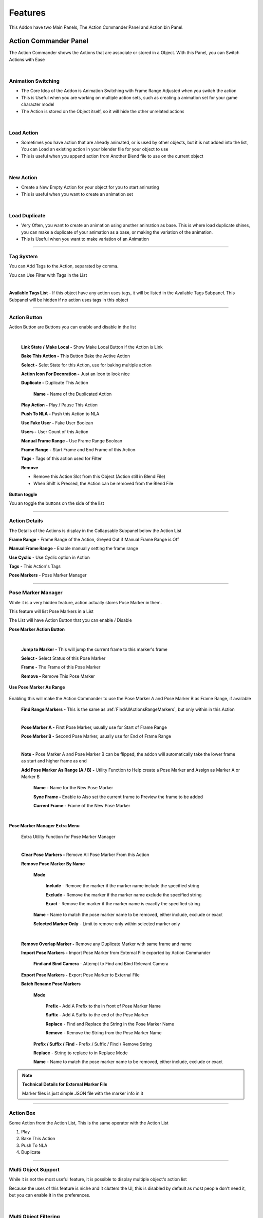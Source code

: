 Features
########

This Addon have two Main Panels, The Action Commander Panel and Action bin Panel. 

Action Commander Panel
=======================

The Action Commander shows the Actions that are associate or stored in a Object. With this Panel, you can Switch Actions with Ease

.. image:: /images/ActionCommanderPanel.png

|


Animation Switching
+++++++++++++++++++

- The Core Idea of the Addon is Animation Switching with Frame Range Adjusted when you switch the action

- This is Useful when you are working on multiple action sets, such as creating a animation set for your game character model

- The Action is stored on the Object itself, so it will hide the other unrelated actions

.. video:: _static/AnimationSwitching.webm
    :width: 600
    :autoplay:
    :loop:
    :nocontrols:
    :muted:



|


Load Action
+++++++++++

- Sometimes you have action that are already animated, or is used by other objects, but it is not added into the list, You can Load an existing action in your blender file for your object to use

- This is useful when you append action from Another Blend file to use on the current object

.. video:: _static/LoadAction.webm
    :width: 600
    :autoplay:
    :loop:
    :nocontrols:
    :muted:

|

New Action
++++++++++

- Create a New Empty Action for your object for you to start animating

- This is useful when you want to create an animation set

.. video:: _static/AddAction.webm
    :width: 600
    :autoplay:
    :loop:
    :nocontrols:
    :muted:


|

Load Duplicate
++++++++++++++

- Very Often, you want to create an animation using another animation as base. This is where load duplicate shines, you can make a duplicate of your animation as a base, or making the variation of the animation. 

- This is Useful when you want to make variation of an Animation

.. video:: _static/LoadDuplicate.webm
    :width: 600
    :autoplay:
    :loop:
    :nocontrols:
    :muted:


---------

Tag System
+++++++++++++++

You can Add Tags to the Action, separated by comma. 

You can Use Filter with Tags in the List

.. video:: _static/TagFilter.webm
    :width: 600
    :autoplay:
    :loop:
    :nocontrols:
    :muted:

|

**Available Tags List** - If this object have any action uses tags, it will be listed in the Available Tags Subpanel. This Subpanel will be hidden if no action uses tags in this object

---------

Action Button 
++++++++++++++++++++++++++++++

Action Button are Buttons you can enable and disable in the list

    .. image:: /images/ActionCommanderButton.png
    
    |

    **Link State / Make Local -** Show Make Local Button if the Action is Link

    **Bake This Action -** This Button Bake the Active Action

    **Select -** Selet State for this Action, use for baking multiple action

    **Action Icon For Decoration -** Just an Icon to look nice

    **Duplicate -** Duplicate This Action

        **Name** - Name of the Duplicated Action

        .. image:: /images/DuplicateAction.png

    **Play Action -** Play / Pause This Action

    **Push To NLA -** Push this Action to NLA

    **Use Fake User -** Fake User Boolean

    **Users -** User Count of this Action

    **Manual Frame Range -** Use Frame Range Boolean

    **Frame Range -** Start Frame and End Frame of this Action

    **Tags -** Tags of this action used for Filter

    **Remove**

    - Remove this Action Slot from this Object (Action still in Blend File)

    - When Shift is Pressed, the Action can be removed from the Blend File

**Button toggle**

You an toggle the buttons on the side of the list

.. image:: /images/ActionCommanderListIcon.png

-------

Action Details
+++++++++++++++

The Details of the Actions is display in the Collapsable Subpanel below the Action List

**Frame Range** - Frame Range of the Action, Greyed Out if Manual Frame Range is Off

**Manual Frame Range** - Enable manually setting the frame range

**Use Cyclic** - Use Cyclic option in Action

**Tags** - This Action's Tags

**Pose Markers** - Pose Marker Manager

.. image:: /images/ActionDetails.png


----------
 
Pose Marker Manager
++++++++++++++++++++

While it is a very hidden feature, action actually stores Pose Marker in them. 

This feature will list Pose Markers in a List

.. image:: /images/PoseMarkerManager.png

The List will have Action Button that you can enable / Disable

**Pose Marker Action Button**

    .. image:: /images/PoseMarkerListItem.png
    
    |

    **Jump to Marker -** This will jump the current frame to this marker's frame

    **Select -** Select Status of this Pose Marker

    **Frame -** The Frame of this Pose Marker

    **Remove -** Remove This Pose Marker


**Use Pose Marker As Range**

    .. image:: /images/UsePoseMarkerAsRange.png

Enabling this will make the Action Commander to use the Pose Marker A and Pose Marker B as Frame Range, if available

    **Find Range Markers -** This is the same as :ref:`FindAllActionsRangeMarkers`, but only within in this Action

    .. image:: /images/FindAndSetMarkerAsRange.png

    |


    **Pose Marker A -** First Pose Marker, usually use for Start of Frame Range

    **Pose Marker B -** Second Pose Marker, usually use for End of Frame Range

    .. image:: /images/PoseMarkerAB.png

    |

    **Note -** Pose Marker A and Pose Marker B can be flipped, the addon will automatically take the lower frame as start and higher frame as end

    **Add Pose Marker As Range (A / B) -** Utility Function to Help create a Pose Marker and Assign as Marker A or Marker B

        **Name -** Name for the New Pose Marker

        **Sync Frame -** Enable to Also set the current frame to Preview the frame to be added

        **Current Frame -** Frame of the New Pose Marker

        .. image:: /images/AddPoseMarkerAsRange.png
        
        |

**Pose Marker Manager Extra Menu**

    Extra Utility Function for Pose Marker Manager

    .. image:: /images/PoseMarkerExtraMenu.png
    
    |

    **Clear Pose Markers -** Remove All Pose Marker From this Action
    
    **Remove Pose Marker By Name** 

        **Mode**
            
            **Include** - Remove the marker if the marker name include the specified string

            **Exclude** - Remove the marker if the marker name exclude the specified string

            **Exact** - Remove the marker if the marker name is exactly the specified string

        **Name** - Name to match the pose marker name to be removed, either include, exclude or exact

        **Selected Marker Only** - Limit to remove only within selected marker only

    .. image:: /images/RemovePoseMarkerByName.png

    |

    **Remove Overlap Marker -** Remove any Duplicate Marker with same frame and name

    **Import Pose Markers -** Import Pose Marker from External File exported by Action Commander

        **Find and Bind Camera** - Attempt to Find and Bind Relevant Camera

    **Export Pose Markers -** Export Pose Marker to External File

    **Batch Rename Pose Markers**

        **Mode**

            **Prefix** - Add A Prefix to the in front of Pose Marker Name

            **Suffix** - Add A Suffix to the end of the Pose Marker
            
            **Replace** - Find and Replace the String in the Pose Marker Name 
            
            **Remove** - Remove the String from the Pose Marker Name 

        **Prefix / Suffix / Find** - Prefix / Suffix / Find / Remove String
            
        **Replace** - String to replace to in Replace Mode
            
        **Name** - Name to match the pose marker name to be removed, either include, exclude or exact

    .. image:: /images/BatchRenamePoseMarkers.png

.. note::

    **Technical Details for External Marker File** 
    
    Marker files is just simple JSON file with the marker info in it

----------

Action Box
++++++++++++++++++++

Some Action from the Action List, This is the same operator with the Action List

1. Play
2. Bake This Action
3. Push To NLA
4. Duplicate


.. image:: /images/ActionBox.png


-----------

Multi Object Support
++++++++++++++++++++

While it is not the most useful feature, it is possible to display multiple object's action list 

Because the uses of this feature is niche and it clutters the UI, this is disabled by default as most people don't need it, but you can enable it in the preferences. 

.. video:: _static/MultiObjectSupport.webm
    :width: 600
    :autoplay:
    :loop:
    :nocontrols:
    :muted:

| 

Multi Object Filtering
+++++++++++++++++++++++

After Enabled this Feature, You can choose between Active, Selected or All Mode

.. image:: /images/MultiObjectModeAndFilter.png
 
Modes
------

    **Active Mode (Default) -** This is the Default Behavior, and is the same with Multi Object Support disabled. In This Mode, It will only show the Action List for the Active Object

    **Selected Mode -** In This Mode, Action Commander will display Action List for Selected Objects

    **All Mode -** Action Commander will display Action List for all object in the current scene.

Filters
---------

- You can filter what type of object you want to display, 

- In Selected and All mode, you also have a option to filter which object's action list to display by name

- Target Armature Options will let the addon display a Mesh Object's Armature instead of Mesh Object's Armature if they one


Split Panel
++++++++++++

- Split Panel Allow you to have two List Side by side

- You can use the Blender default List Filter to filter them, 

- Could be useful if you want to quickly switch between two action when you have alot of actions. 


.. image:: /images/SplitList.png

----


Action Commander Extras Menu
+++++++++++++++++++++++++++++++


Extra Menu Contains many Utility Function for Managing Actions

.. image:: /images/ExtraOperator.png

|

Duplicate All
+++++++++++++++++++

Duplicate All will Make a Copy of All the Action in the object's Action List, 

    **Replace Slot**

        - True: Clear the existing actions and replace it with the duplicated ones

        - False: Add the duplicated Actions into the list instead of replacing them

| 

.. video:: _static/DuplicateAll.webm
    :width: 600
    :autoplay:
    :loop:
    :nocontrols:
    :muted:

|

Import FBX Actions
+++++++++++++++++++

.. note::

    - You Have the Option to use Better FBX if you have Better FBX installed. 


Import And Load FBX Actions
-------------------------------

This Operator will Import FBX actions without mesh / armature (It works by removing the unnecessary data after import)

This operator will also Load the Action to the relevant object. 

    **Action Commander**

        **Load To Object** - Load the Action to the Object

        **Purge Orphan Data** - Purge Orphan Data after Importing

    **Action Rename**
        
        **Use File Name As Action Name** - Imported Action will be renamed to it's file name

    **FBX Importer**
        
        **Built-In** - Use and Forward the Import Settings in the Default Blender FBX Importer

        **Better FBX** - Use and Forward the Import Settings using the Better FBX Addon 
        
        (Only Usable if you Have Better FBX)

        **Import Settings** - All The Settings that is forwarded to the operator

| 

.. video:: _static/ImportFBXAction.webm
    :width: 600
    :autoplay:
    :loop:
    :nocontrols:
    :muted:

|


Recursive Import And Load FBX Actions
--------------------------------------

Similar to Import and Load FBX Action, but import recursively in a Folder


    **Action Commander**

        **Load To Object** - Load the Action to the Object

        **Purge Orphan Data** - Purge Orphan Data after Importing

    **Action Rename**
        
        **Use File Name As Action Name** - Imported Action will be renamed to it's file name

    **FBX Importer**
        
        **Built-In** - Use and Forward the Import Settings in the Default Blender FBX Importer

        **Better FBX** - Use and Forward the Import Settings using the Better FBX Addon 
        
        (Only Usable if you Have Better FBX)

        **Import Settings** - All The Settings that is forwarded to the operator


| 

.. video:: _static/RecursiveImportFBX.webm
    :width: 600
    :autoplay:
    :loop:
    :nocontrols:
    :muted:

|

Append Actions From Blend File
+++++++++++++++++++++++++++++++


Choose and Append / Link Blend File Action
---------------------------------------------

This Operator Allow you to Choose and Append / Link multiple Action in a Blend File and Add to the List

.. Need Update
.. video:: _static/AppendAndChooseBlendFile.webm
    :width: 600
    :autoplay:
    :loop:
    :nocontrols:
    :muted:

|

This Option will appear and You can choose the action you want to append / link

.. Need Update
.. image:: /images/AppendAndChoose.png

You can Filter by Name, either Include or Exclude when Filtering

By Pressing the Append Button, you can append the action from the blend file, alternately, you can also append all the actions in the blend file

| 

Append All Actions from Multiple Blend File
-------------------------------------------

This Operator Allow you to append all actions from Multiple Blend file, you cannot choose which action to import however

.. Need Update
.. video:: _static/AppendMultipleBlendFile.webm
    :width: 600
    :autoplay:
    :loop:
    :nocontrols:
    :muted:

| 

Link All Actions from Multiple Blend File
-------------------------------------------

This Operator Allow you to link all actions from Multiple Blend file, you cannot choose which action to import however

.. Need Update
.. video:: _static/AppendMultipleBlendFile.webm
    :width: 600
    :autoplay:
    :loop:
    :nocontrols:
    :muted:


---------


Utility Operator
+++++++++++++++++++

Push All To NLA
-------------------------------------------

This will Push all the Actions in the object ot NLA

    **Preclear NLA** - Clear All the NLA Strips before pushing the action into NLA

    **Clear Empty NLA Tracks** - Clear all empty NLA Tracks
        

.. image:: /images/PushToNLA.png

| 



Fake User On / Off
-------------------------------------------

**Fake User On -** This will Turn all the Actions Fake User in an Object On

**Fake User Off -** This will Turn all the Actions Fake User in an Object Off


| 

Clear Actions
-------------------------------------------

This will Clear or Remove all actions from the object's Action List (Note that the Action will still be in the blend file)


| 

Batch Rename Action
-------------------------------------------

This will Allow you to Batch Rename all the Actions in the object by adding Prefix, Suffix, Remove or Find and Replace a Substring


    **Mode**

        **Prefix** - Add A Prefix to the in front of action name

        **Suffix** - Add A Suffix to the end of the action name
        
        **Replace** - Find and Replace the String in the action name
        
        **Remove** - Remove the String from the action name

    **Prefix / Suffix / Find** - Prefix / Suffix / Find / Remove String
        
    **Replace** - String to replace to in Replace Mode


.. image:: /images/BatchRenameAction_Replace.png

| 


Sort Action
-------------------------------------------

This will let you to sort your actions order in the list by name or by the frame range size, you can also sort it in reverse with the reverse checkbox on


    **Sort By**

        **Name -** Sort By Name

        **Range Size -** Sort By Frame Range Size

    **Reverse** - Reverse the Sort

.. image:: /images/SortAction.png


|

Remove Actions By Condition
-------------------------------------------

You Can Remove Action by Condition when dealing with a large animation set. The condition supported are by Name (include or exclude) and Frame Range Size (==, >=, <=)

The Box Below will preview the action that match the condition, and to be deleted when confirm. 

    **Condition - Name**

        **Name -** Remove By Name

        **Include / Exclude -** Condition if name include / exclude

    **Condition - Range Size**

        **Operator for Comparing the Frame Range Size-** Greater or Equal / Lesser or Equal / Equal

        **Frame Range Size-** Size of the Frame Range to Compare

    **Show Detected -** List Matching Action that will be removed

.. image:: /images/RemoveActionByCondition.png


|



.. _FindAllActionsRangeMarkers:

Find All Actions Range Markers
-------------------------------------------

Going through the Actions in the object and find and set marker as action's frame range by name


    **Find**

        **Suffix -** Condition Find marker name with suffix

        **Prefix -** Condition Find marker name with prefix

        **Include -** Condition Find if marker name include string 

    **Find Marker A** - Find the First Marker

    **Marker A** - String used to find the marker A

    **Find Marker B** - Find the Second Marker

    **Marker B** - String used to find the marker B

.. image:: /images/FindAndSetMarkerAsRange.png


|

Bake Selected Actions
-------------------------------------------

    **Bake To New Action -** Bake and Rename into a New Action

        **Prefix -** Prefix Added to the Baked Action Name

        **Suffix -** Suffix Added to the Baked Action Name

        **Replace if Exist -** Overwrite the Action if the Action Name Already Exist

    **Bake This Action-** Bake and Overwrite the Current Action


.. image:: /images/BakeSelectedAction.png



|

Select / Deselect all action
-------------------------------------------

**Select all action-** select all the action in the object's action list

**Deselect all action-** deselect all the action in object's action list


|


Batch Tag Action By Name
-------------------------------------------

Tag Action in an Object By Name


    **Include-** Tag the Action if the Action name Include this String

    **Tag-** The String used as Tag

    **Add / Replace** 

        **Add** - Add the Tag to the matching Action

        **Replacce** - Replace the Tag to the matching Action



.. image:: /images/BatchTagActionByName.png

|



Refresh Frame Range
-------------------------------------------

- There is a shortcut key to Refresh your frame range to match your action

- The Default keymap is Shift F, but you are free to rebind it to other key


----



Action Bin Panel
=================

The Action Bin shows all the Actions in your Blend File. You can think of this as a Global Action Bin, where all the Action created / imported are available in your Blender File is listed. 

With this, you can find out the "Orphan Action" which are actions that are not assigned to any objects, or to inspect the actions that are not currently in use, but want to keep in the blend file for later. 

.. image:: /images/ActionBin.png


Action Button 
++++++++++++++++++++++++++++++

Action Button are Buttons you can enable and disable in the list

    .. image:: /images/ActionBinListItem.png
    
    |

    **Select Object -** Select Object that are using this action

    **Load Action -** Load This Action into the Active Object

    **Fake User-** Fake User State of this Action

    **Duplicate -** Duplicate this action in this blend file

        **Name** - Name of the Duplicated Action

        .. image:: /images/DuplicateAction.png

    **Users -** The User count of this action

    **Name -** Name of the action

    **Tags -** Tags of this action

    **Remove -** Remove this action from this Blend File

**Button toggle**

You an toggle the buttons on the side of the list

.. image:: /images/ActionBinButtonToggle.png


------

Action Details
+++++++++++++++

Details of the Action same as the Object Action Detail


**Name -** Action Name

**Duplicate -** Duplicate This Action

**Fake User -** Fake User State of this Action

**Remove -** Remove This Action from this Blend File

.. image:: /images/ActionBinStrip.png

**Frame Range -** Frame Range of the Action

**Manual Frame Range -** Use Frame Range for Action

**Use Cyclic-** Use Cyclic Option in Action

**Tags -** Tags of this Action

**Pose Marker Manager -** Pose Marker Manager Same as the Object's Action List

.. image:: /images/ActionBinDetail.png

-----

Action Bin Extra Menu
+++++++++++++++++++++++++

Extra Utility Function for Action Bin

.. image:: /images/ActionBinExtraMenu.png


------

Import FBX Actions
+++++++++++++++++++

.. note::

    - You Have the Option to use Better FBX if you have Better FBX installed. 


Import And Load FBX Actions
-------------------------------

This Operator will Import FBX actions without mesh / armature (It works by removing the unnecessary data after import)

This operator will also Load the Action to the relevant object. 

    **Action Commander**

        **Load To Object** - Load the Action to the Object

        **Purge Orphan Data** - Purge Orphan Data after Importing

    **Action Rename**
        
        **Use File Name As Action Name** - Imported Action will be renamed to it's file name

    **FBX Importer**
        
        **Built-In** - Use and Forward the Import Settings in the Default Blender FBX Importer

        **Better FBX** - Use and Forward the Import Settings using the Better FBX Addon 
        
        (Only Usable if you Have Better FBX)

        **Import Settings** - All The Settings that is forwarded to the operator

| 

.. video:: _static/ImportFBXAction.webm
    :width: 600
    :autoplay:
    :loop:
    :nocontrols:
    :muted:

|


Recursive Import And Load FBX Actions
--------------------------------------

Similar to Import and Load FBX Action, but import recursively in a Folder


    **Action Commander**

        **Load To Object** - Load the Action to the Object

        **Purge Orphan Data** - Purge Orphan Data after Importing

    **Action Rename**
        
        **Use File Name As Action Name** - Imported Action will be renamed to it's file name

    **FBX Importer**
        
        **Built-In** - Use and Forward the Import Settings in the Default Blender FBX Importer

        **Better FBX** - Use and Forward the Import Settings using the Better FBX Addon 
        
        (Only Usable if you Have Better FBX)

        **Import Settings** - All The Settings that is forwarded to the operator


| 

.. video:: _static/RecursiveImportFBX.webm
    :width: 600
    :autoplay:
    :loop:
    :nocontrols:
    :muted:

|

Append Actions From Blend File
+++++++++++++++++++++++++++++++

Choose and Append Blend File Action
--------------------------------------

This Operator Allow you to Append and Choose Action in a Blend File and Add to the List

.. video:: _static/AppendAndChooseBlendFile.webm
    :width: 600
    :autoplay:
    :loop:
    :nocontrols:
    :muted:

|

This Option will appear and You can choose the action you want to append

.. image:: /images/AppendAndChoose.png

You can Filter by Name, either Include or Exclude when Filtering

By Pressing the Append Button, you can append the action from the blend file, alternately, you can also append all the actions in the blend file

| 

Append All Actions from Multiple Blend File
-------------------------------------------

This Operator Allow you to append all actions from Multiple Blend file, you cannot choose which action to import however

.. video:: _static/AppendMultipleBlendFile.webm
    :width: 600
    :autoplay:
    :loop:
    :nocontrols:
    :muted:


---------


Utility Operator
+++++++++++++++++++


Fake User On / Off
-------------------------------------------

**Fake User On -** This will Turn all the Actions Fake User in an Object On

**Fake User Off -** This will Turn all the Actions Fake User in an Object Off


| 

Clear Actions
-------------------------------------------

This will Clear or Remove all actions from the object's Action List (Note that the Action will still be in the blend file)


| 

Remove Zero Users
-------------------------------------------

Remove Action with no Users


| 

Batch Rename Actions
-------------------------------------------

This will Allow you to Batch Rename all the Actions in the object by adding Prefix, Suffix, Remove or Find and Replace a Substring

    **Mode**

        **Prefix** - Add A Prefix to the in front of action name

        **Suffix** - Add A Suffix to the end of the action name
        
        **Replace** - Find and Replace the String in the action name
        
        **Remove** - Remove the String from the action name

    **Prefix / Suffix / Find** - Prefix / Suffix / Find / Remove String
        
    **Replace** - String to replace to in Replace Mode


.. image:: /images/BatchRenameAction_Replace.png


|


Batch Tag Action By Name
-------------------------------------------

Tag Action in an Object By Name

    **Include-** Tag the Action if the Action name Include this String

    **Tag-** The String used as Tag

    **Add / Replace** 

        **Add** - Add the Tag to the matching Action

        **Replacce** - Replace the Tag to the matching Action



.. image:: /images/BatchTagActionByName.png

|


------







Preferences
=======================


General Tab
++++++++++++++

**Support for Multiple Objects** - Enable Multiple Objects Support

**Action Commander Panel** - Enable Action Commander Panel

    **Category** - Catagory Name in the N Panel

    **Label** - Label Name in the N Panel

**Action Bin Panel** - Enable Action Bin Panel

    **Category** - Catagory Name in the N Panel

    **Label** - Label Name in the N Panel

.. image:: /images/PreferencesGeneral.png

Icons Tab
++++++++++++++

Icon Action Button Toggle in the Action Commander List and Action bin

This is the Same Options next to the List

.. image:: /images/PreferencesIcons.png

Keymap Tab
++++++++++++++

.. image:: /images/PreferencesKeymap.png

- The Addon have some options that you can adjust. 

- The General Tab allows you to Enable or Disable Specific Panel, and the Category (Tab in Side Panel) name or Label of the Panel

- You also have the options to Enable Multi Object Support for the Action Commander to Display Multiple Object's Action List

- The Icon Tab allows you to toggle to show which buttons to appear on the List Item in the Action Commander. You can also toggle the icon from next to the list in a Drop Down Menu

- The Keymap Tab let you modify the Keymap for the Refresh Frame Range Keymap

- Action Tags / Action Sets

